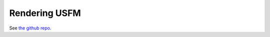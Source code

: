 .. _rendering_usfm:

##############
Rendering USFM
##############

See `the github repo <https://github.com/Proskomma/proskomma-render-usfm>`_.
